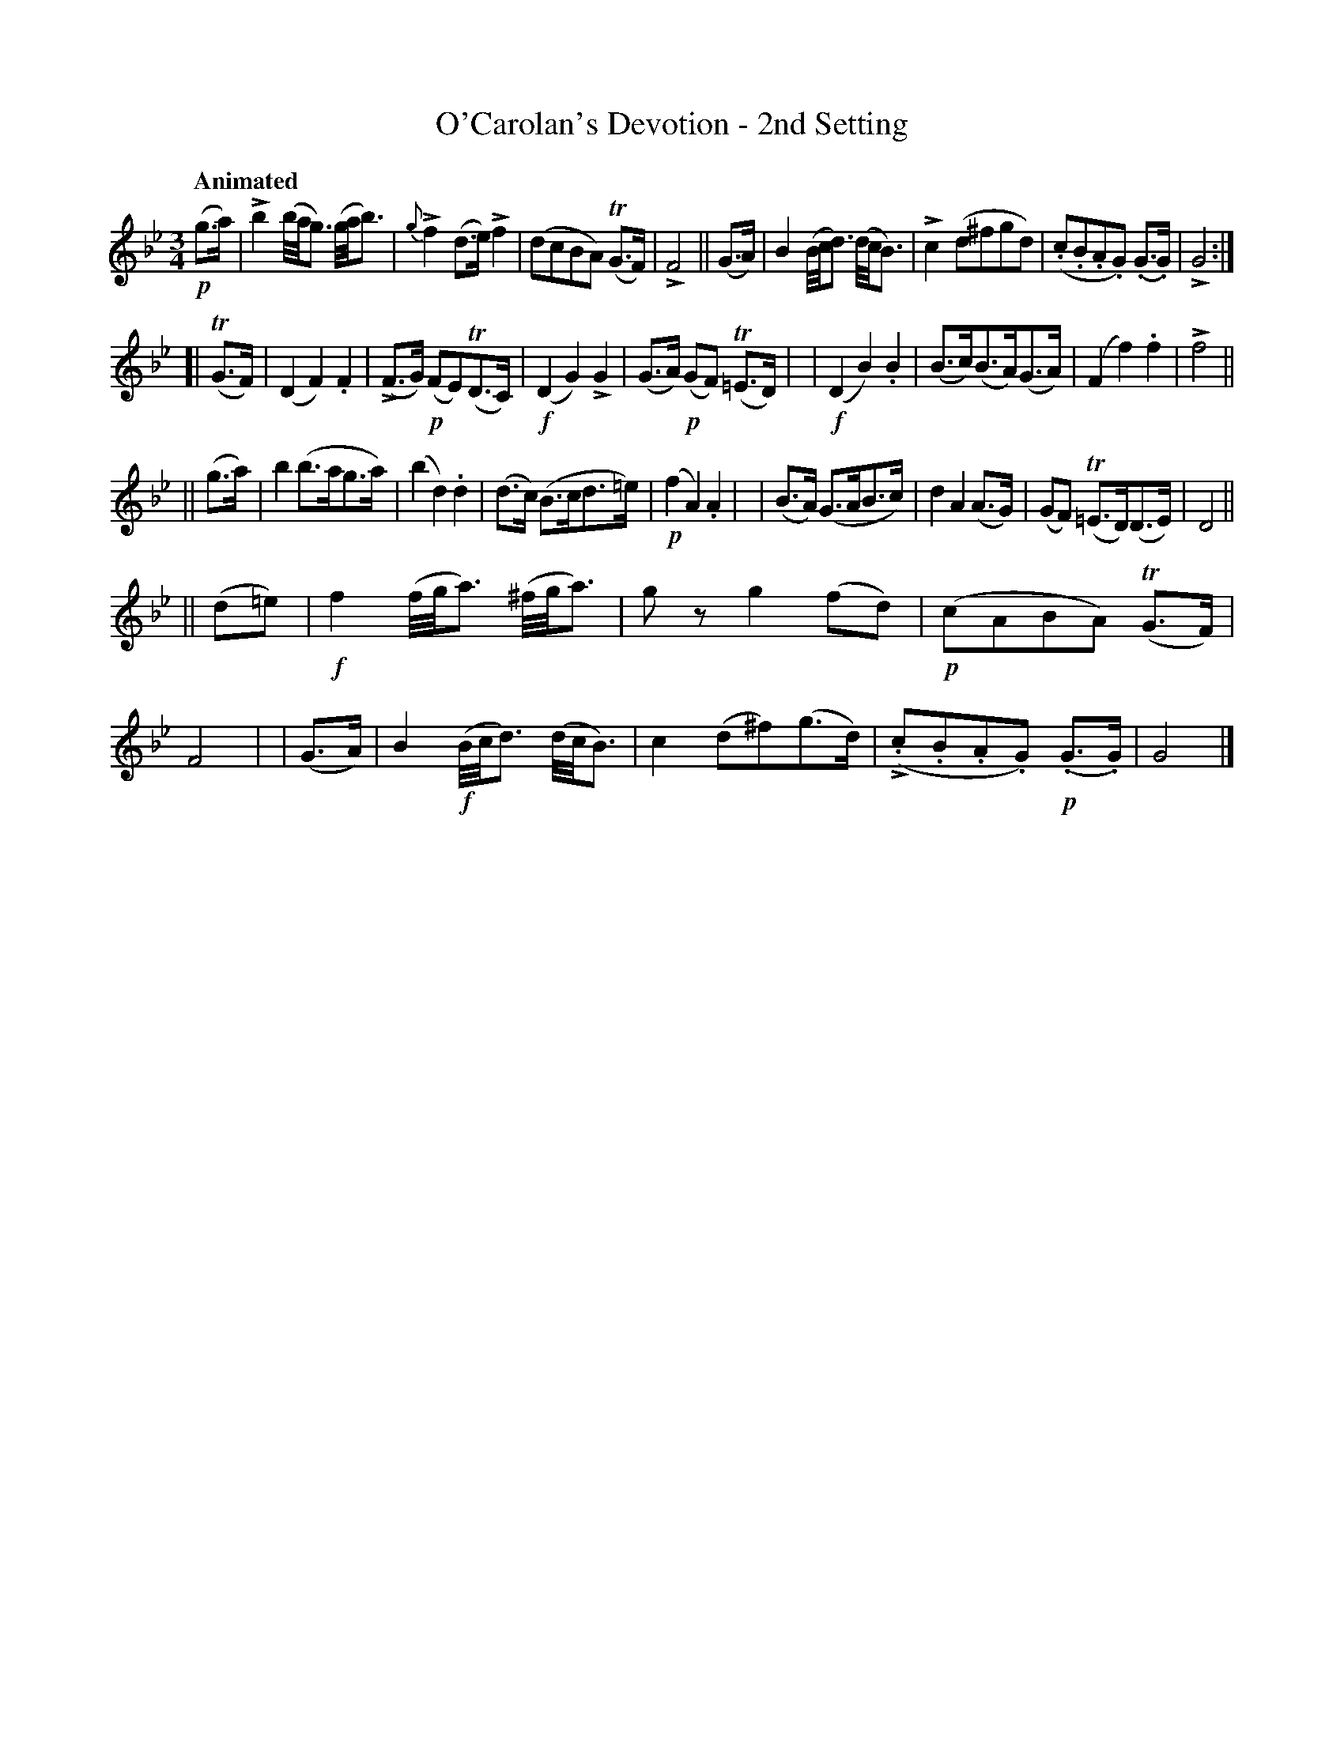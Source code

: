 X: 631
T: O'Carolan's Devotion - 2nd Setting
R: air, waltz, minuet
%S: s:4 b:32(8+8+8+8)
B: O'Neill's 1850 #631
Z: 1999 by John Chambers <jc@eddie.mit.edu> http://eddie.mit.edu/~jc/music/abc/
Z: Ted Hastings, ted@hastings.nu
N: k represents a ">" stress.
N: T represents a trill.
U: k=!emphasis!
Q: "Animated"
M: 3/4
L: 1/8
K: Gm
!p!(g>a) \
| kb2 (b//a//g3/) (g//a//b3/) | {g}kf2 (d>e) kf2 | (dcBA) (TG>F) | kF4 || (G>A) \
| B2 (B//c//d3/) (d//c//B3/) | kc2 (d^fgd) | (.c.B.A.G) (.G>.G) | kG4 :|
[|(TG>F) | (D2 F2) .F2 | (kF>G) !p!(FE)(TD>C) | !f!(D2 G2) kG2 | (G>A) !p!(GF) (T=E>D) |\
| !f!(D2 B2) .B2 | (B>c)(B>A)(G>A) | (F2 f2) .f2 | kf4 ||
|| (g>a) | b2 (b>ag>a) | (b2 d2) .d2 | (d>c) (B>cd>=e) | !p!(f2 A2) .A2 |\
|  (B>A) (G>AB>c) | d2 A2 (A>G) | (GF) (T=E>D)(D>E) | D4 ||
|| (d=e) | !f!f2 (f//g//a3/) (^f//g//a3/) | gz g2 (fd) | !p!(cABA) (TG>F) | F4 |\
|  (G>A) | B2 !f!(B//c//d3/) (d//c//B3/) | c2 (d^f)(g>d) | (k.c.B.A.G) !p!(.G>.G) | G4 |]
